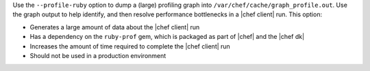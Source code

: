 .. The contents of this file are included in multiple topics.
.. This file describes a command or a sub-command for chef-client.
.. This file should not be changed in a way that hinders its ability to appear in multiple documentation sets.


Use the ``--profile-ruby`` option to dump a (large) profiling graph into ``/var/chef/cache/graph_profile.out``. Use the graph output to help identify, and then resolve performance bottlenecks in a |chef client| run. This option:

* Generates a large amount of data about the |chef client| run
* Has a dependency on the ``ruby-prof`` gem, which is packaged as part of |chef| and the |chef dk|
* Increases the amount of time required to complete the |chef client| run
* Should not be used in a production environment

